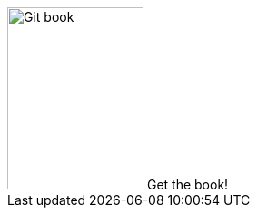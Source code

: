 ++++
<div id="kindle">
	<a class="kindle_link" href="https://www.vogella.com/books/git.html"></a>
		<img src="../../img/books/git_book.png" width="150" height="200" alt="Git book"/> 
		Get the book!
</div>
++++

